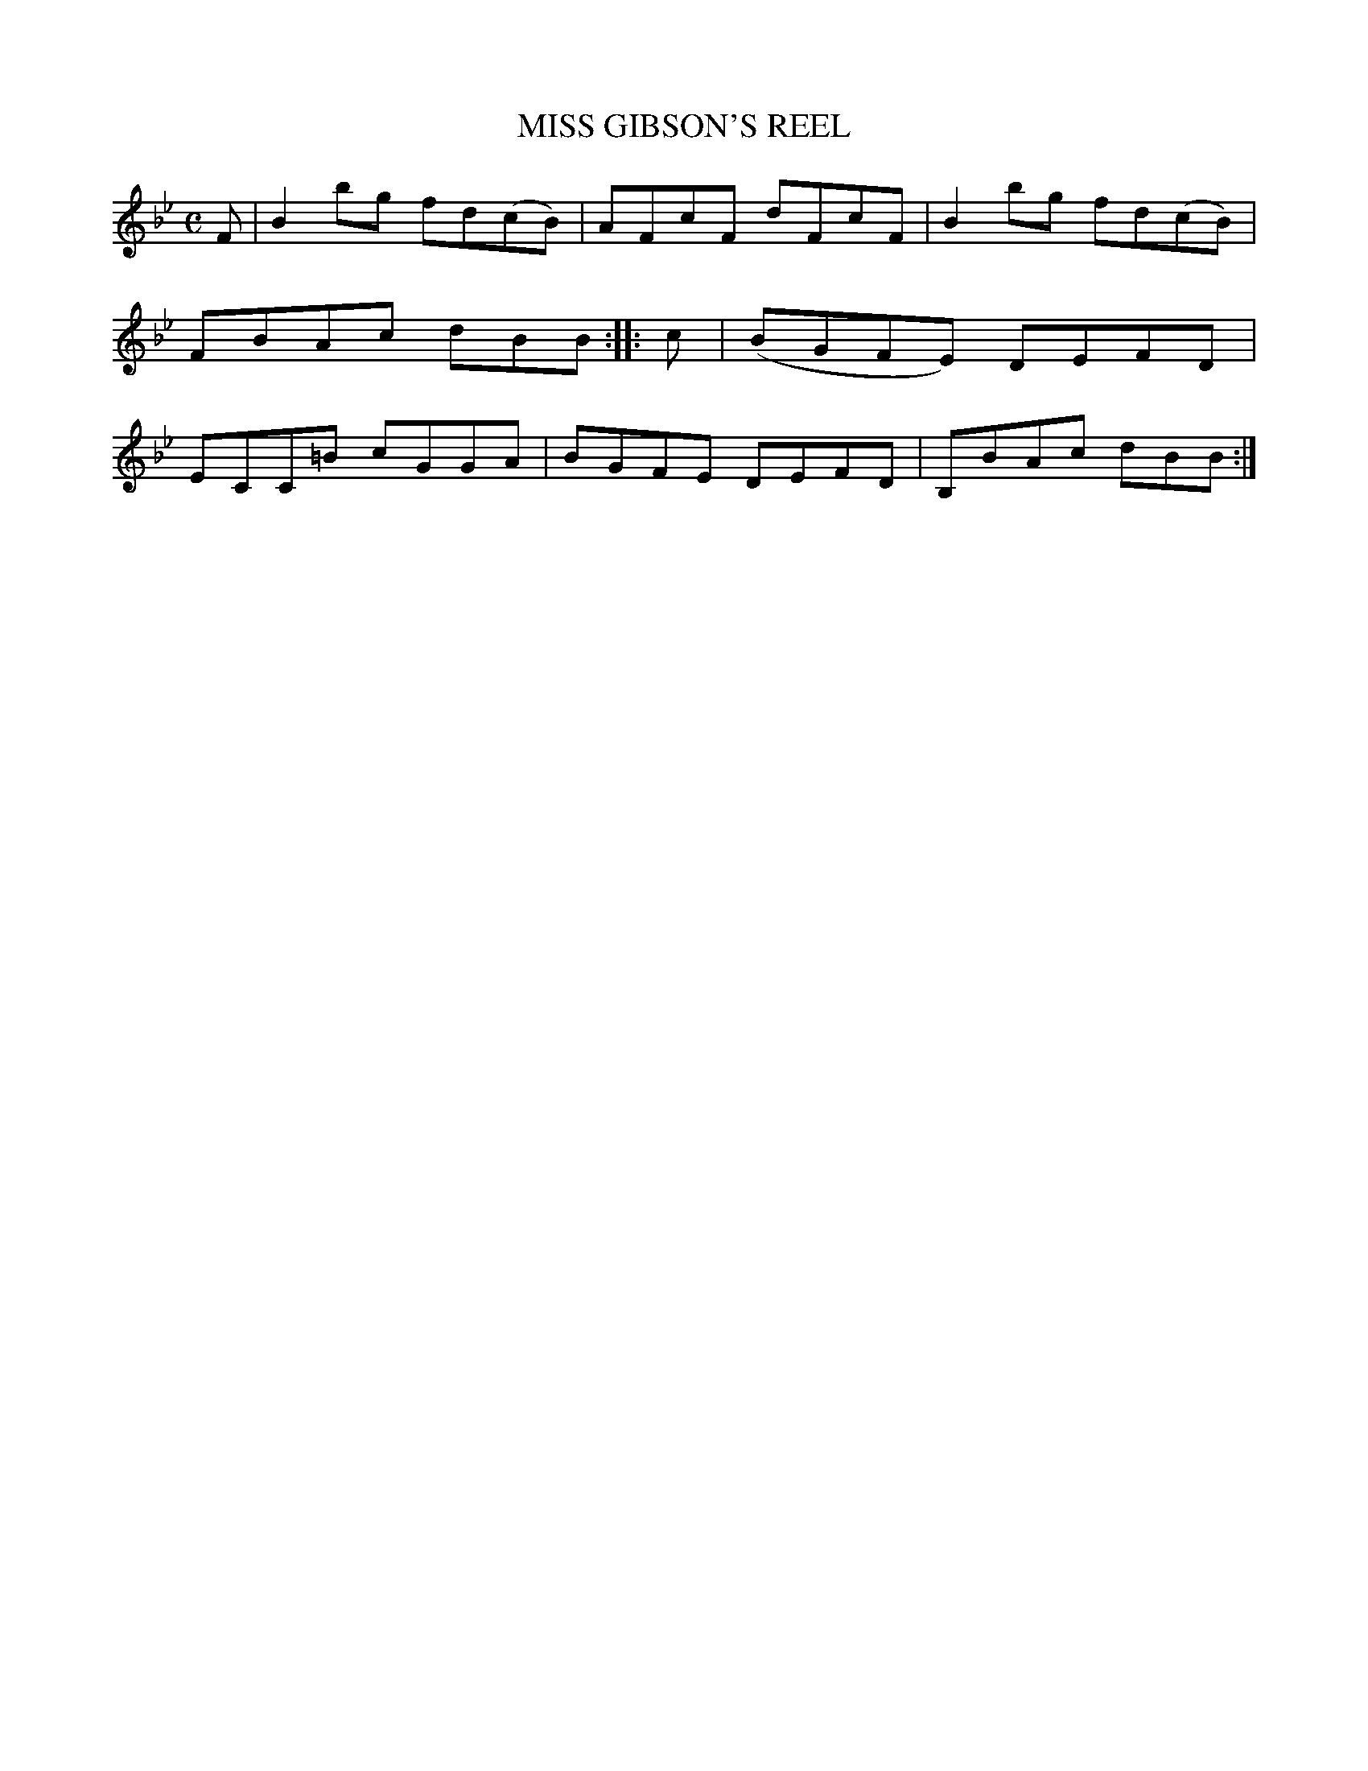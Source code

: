 X: 11073
T: MISS GIBSON'S REEL
%R: reel
B: W. Hamilton "Universal Tune-Book" Vol. 1 Glasgow 1844 p.107 #3
S: http://imslp.org/wiki/Hamilton's_Universal_Tune-Book_(Various)
Z: 2016 John Chambers <jc:trillian.mit.edu>
M: C
L: 1/8
K: Bb
% - - - - - - - - - - - - - - - - - - - - - - - - -
F |\
B2bg fd(cB) | AFcF dFcF |\
B2bg fd(cB) | FBAc dBB ::\
c |\
(BGFE) DEFD | ECC=B cGGA |\
BGFE DEFD | B,BAc dBB :|
% - - - - - - - - - - - - - - - - - - - - - - - - -
